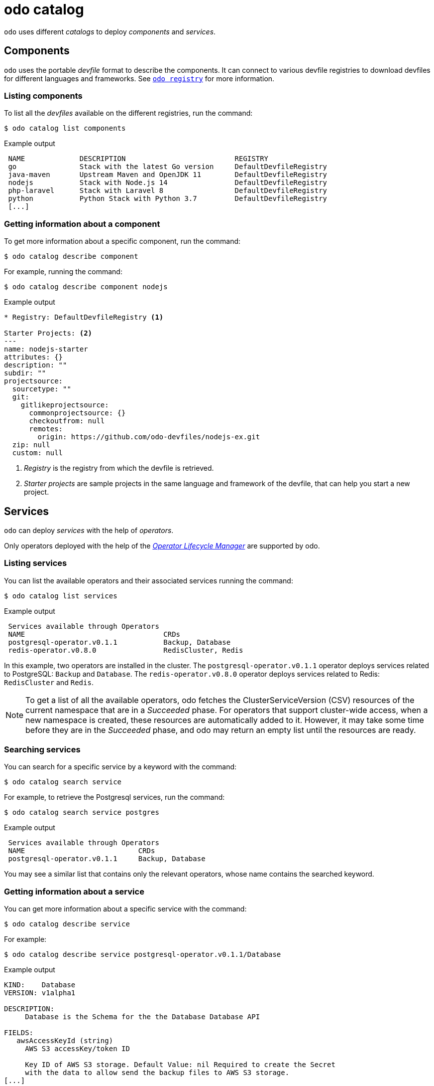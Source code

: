 :_content-type: REFERENCE
[id="odo-catalog_{context}"]
= odo catalog

`odo` uses different _catalogs_ to deploy _components_ and _services_.

== Components

`odo` uses the portable _devfile_ format to describe the components. It can connect to various devfile registries to download devfiles for different languages and frameworks. 
See xref:../odo-registry.adoc#odo-registry_{context}[`odo registry`] for more information.

=== Listing components

To list all the _devfiles_ available on the different registries, run the command:

[source,terminal]
----
$ odo catalog list components
----

.Example output
[source,terminal]
----
 NAME             DESCRIPTION                          REGISTRY
 go               Stack with the latest Go version     DefaultDevfileRegistry
 java-maven       Upstream Maven and OpenJDK 11        DefaultDevfileRegistry
 nodejs           Stack with Node.js 14                DefaultDevfileRegistry
 php-laravel      Stack with Laravel 8                 DefaultDevfileRegistry
 python           Python Stack with Python 3.7         DefaultDevfileRegistry
 [...]
----

=== Getting information about a component

To get more information about a specific component, run the command:

[source,terminal]
----
$ odo catalog describe component
----

For example, running the command:

[source,terminal]
----
$ odo catalog describe component nodejs
----

.Example output
[source,terminal]
----
* Registry: DefaultDevfileRegistry <.>

Starter Projects: <.>
---
name: nodejs-starter 
attributes: {}
description: ""
subdir: ""
projectsource:
  sourcetype: ""
  git:
    gitlikeprojectsource:
      commonprojectsource: {}
      checkoutfrom: null
      remotes:
        origin: https://github.com/odo-devfiles/nodejs-ex.git
  zip: null
  custom: null
----
<.> _Registry_ is the registry from which the devfile is retrieved.
<.> _Starter projects_ are sample projects in the same language and framework of the devfile, that can help you start a new project. 

////
See xref:../odo-create.adoc#odo-create_{content}[`odo create`] for more information on creating a project from a starter project.
////

== Services

`odo` can deploy _services_ with the help of _operators_.

Only operators deployed with the help of the https://olm.operatorframework.io/[_Operator Lifecycle Manager_] are supported by odo. 

////
See link:/docs/getting-started/cluster-setup/kubernetes#installing-the-operator-lifecycle-manager-olm[Installing the Operator Lifecycle Manager (OLM)] for more information.
////

=== Listing services

You can list the available operators and their associated services running the command:

[source,terminal]
----
$ odo catalog list services
----

.Example output
[source,terminal]
----
 Services available through Operators
 NAME                                 CRDs
 postgresql-operator.v0.1.1           Backup, Database
 redis-operator.v0.8.0                RedisCluster, Redis
----

In this example, two operators are installed in the cluster. The `postgresql-operator.v0.1.1` operator deploys services related to PostgreSQL: `Backup` and `Database`. 
The `redis-operator.v0.8.0` operator deploys services related to Redis: `RedisCluster` and `Redis`.

[NOTE]
====
To get a list of all the available operators, odo fetches the ClusterServiceVersion (CSV) resources of the current namespace that are in a _Succeeded_ phase. 
For operators that support cluster-wide access, when a new namespace is created, these resources are automatically added to it. However, it may take some time before they are in the _Succeeded_ phase, and odo may return an empty list until the resources are ready.
====

=== Searching services

You can search for a specific service by a keyword with the command:

[source,terminal]
----
$ odo catalog search service
----

For example, to retrieve the Postgresql services, run the command:

[source,terminal]
----
$ odo catalog search service postgres
----

.Example output
[source,terminal]
----
 Services available through Operators
 NAME                           CRDs
 postgresql-operator.v0.1.1     Backup, Database
----

You may see a similar list that contains only the relevant operators, whose name contains the searched keyword.

=== Getting information about a service

You can get more information about a specific service with the command:

[source,terminal]
----
$ odo catalog describe service
----

For example:

[source,terminal]
----
$ odo catalog describe service postgresql-operator.v0.1.1/Database
----

.Example output
[source,terminal]
----
KIND:    Database
VERSION: v1alpha1

DESCRIPTION:
     Database is the Schema for the the Database Database API

FIELDS:
   awsAccessKeyId (string)
     AWS S3 accessKey/token ID

     Key ID of AWS S3 storage. Default Value: nil Required to create the Secret
     with the data to allow send the backup files to AWS S3 storage.
[...]
----

A service is represented in the cluster by a CustomResourceDefinition (CRD) resource. This command will display the details about this CRD such as  `kind`, `version`, and the list of fields available to define an instance of this custom resource.

The list of fields is extracted from the _OpenAPI schema_ included in the CRD. This information is optional in a CRD, and if it is not present, it is extracted from the ClusterServiceVersion (CSV) resource representing the service instead.

It is also possible to request the description of operator backed service, without providing CRD type information. To describe the Redis operator on a cluster, without CRD, run the following command:


[source,terminal]
----
$ odo catalog describe service redis-operator.v0.8.0
----

.Example output
[source,terminal]
----
NAME:	redis-operator.v0.8.0
DESCRIPTION:

	A Golang based redis operator that will make/oversee Redis
	standalone/cluster mode setup on top of the Kubernetes. It can create a
	redis cluster setup with best practices on Cloud as well as the Bare metal
	environment. Also, it provides an in-built monitoring capability using

... (cut short for beverity)
	
	Logging Operator is licensed under [Apache License, Version
	2.0](https://github.com/OT-CONTAINER-KIT/redis-operator/blob/master/LICENSE)
	

CRDs:
	NAME           DESCRIPTION
	RedisCluster   Redis Cluster
	Redis          Redis
----
